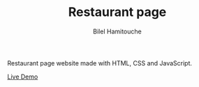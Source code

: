 #+TITLE: Restaurant page
#+AUTHOR: Bilel Hamitouche

Restaurant page website made with HTML, CSS and JavaScript.

[[./screenshots/homepage.png]]
[[./screenshots/menupage.png]]
[[./screenshots/contactpage.png]]

[[https://billelmadrid.github.io/restaurant-page][Live Demo]]

